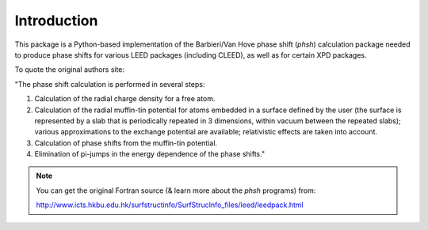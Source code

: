 .. _introduction_

************
Introduction
************

This package is a Python-based implementation of the  Barbieri/Van Hove 
phase shift (*phsh*) calculation package needed to produce phase shifts for 
various LEED packages (including CLEED), as well as for certain XPD packages. 

To quote the original authors site: 

"The phase shift calculation is performed in several steps:

1. Calculation of the radial charge density for a free atom.

2. Calculation of the radial muffin-tin potential for atoms embedded in a 
   surface defined by the user (the surface is represented by a slab that 
   is periodically repeated in 3 dimensions, within vacuum between the 
   repeated slabs); various approximations to the exchange potential 
   are available; relativistic effects are taken into account.

3. Calculation of phase shifts from the muffin-tin potential.

4. Elimination of pi-jumps in the energy dependence of the phase shifts."

.. note:: You can get the original Fortran source (& learn more about the *phsh* programs) from:

   http://www.icts.hkbu.edu.hk/surfstructinfo/SurfStrucInfo_files/leed/leedpack.html

